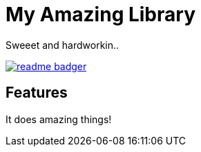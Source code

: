 My Amazing Library
==================

Sweeet and hardworkin..

image:https://badge.fury.io/js/readme-badger.svg[link="http://badge.fury.io/js/readme-badger"]

Features
--------

It does amazing things!
